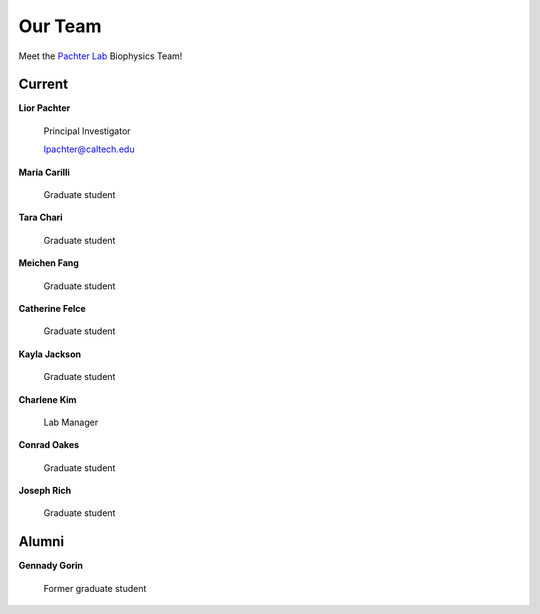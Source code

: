 Our Team
=========================================

Meet the `Pachter Lab <https://pachterlab.github.io/>`_ Biophysics Team!

Current
---------------
**Lior Pachter**

    Principal Investigator

    lpachter@caltech.edu


**Maria Carilli**

    Graduate student


**Tara Chari**

    Graduate student


**Meichen Fang**

    Graduate student


**Catherine Felce**

    Graduate student


**Kayla Jackson**

    Graduate student


**Charlene Kim**

    Lab Manager


**Conrad Oakes**

    Graduate student


**Joseph Rich**

    Graduate student


Alumni
---------------
**Gennady Gorin**

    Former graduate student
